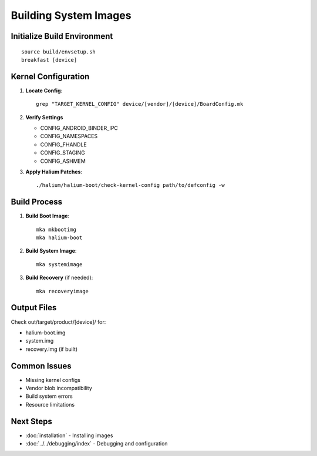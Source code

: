 Building System Images
======================

Initialize Build Environment
----------------------------
::

    source build/envsetup.sh
    breakfast [device]
    
Kernel Configuration
--------------------

1. **Locate Config**::

    grep "TARGET_KERNEL_CONFIG" device/[vendor]/[device]/BoardConfig.mk

2. **Verify Settings**

   * CONFIG_ANDROID_BINDER_IPC
   * CONFIG_NAMESPACES
   * CONFIG_FHANDLE
   * CONFIG_STAGING
   * CONFIG_ASHMEM

3. **Apply Halium Patches**::

    ./halium/halium-boot/check-kernel-config path/to/defconfig -w

Build Process
-------------

1. **Build Boot Image**::

    mka mkbootimg
    mka halium-boot

2. **Build System Image**::

    mka systemimage

3. **Build Recovery** (if needed)::

    mka recoveryimage

Output Files
------------
Check out/target/product/[device]/ for:

* halium-boot.img
* system.img
* recovery.img (if built)

Common Issues
-------------
* Missing kernel configs
* Vendor blob incompatibility
* Build system errors
* Resource limitations

Next Steps
----------
* :doc:`installation` - Installing images
* :doc:`../../debugging/index` - Debugging and configuration